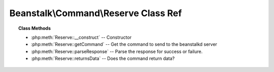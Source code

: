 Beanstalk\\Command\\Reserve Class Ref
=====================================

.. php:namespace:: Beanstalk\Command

.. php:class:: Reserve

    :Extends: :php:class:`Beanstalk\\Command`
    :Description: Reserve command
    :Author: Joshua Dechant <jdechant@shapeup.com>


    This will return a newly-reserved job. If no job is available to be reserved,
    beanstalkd will wait to send a response until one becomes available. Once a
    job is reserved for the client, the client has limited time to run (TTR) the
    job before the job times out. When the job times out, the server will put the
    job back into the ready queue. Both the TTR and the actual time left can be
    found in response to the stats-job command.

    A timeout value of 0 will cause the server to immediately return either a
    response or TIMED_OUT.  A positive value of timeout will limit the amount of
    time the client will block on the reserve request until a job becomes
    available.

.. topic:: Class Methods

    * :php:meth:`Reserve::__construct` -- Constructor
    * :php:meth:`Reserve::getCommand` -- Get the command to send to the beanstalkd server
    * :php:meth:`Reserve::parseResponse` -- Parse the response for success or failure.
    * :php:meth:`Reserve::returnsData` -- Does the command return data?

.. php:method:: __construct( [ $timeout = null ] )

    :Description: Constructor
    :param integer $timeout: Wait timeout in seconds

.. php:method:: getCommand(  )

    :Description: Get the command to send to the beanstalkd server
    :returns: *string*

.. php:method:: parseResponse( $response [ , $data = null , $conn = null ] )

    :Description: Parse the response for success or failure.
    :param string $response: Response line, i.e, first line in response
    :param string $data: Data recieved with reponse, if any, else null
    :param Beanstalk\Connection $conn: BeanstalkConnection use to send the command
    :returns: *\Beanstalk\Job*
    :throws: *\Beanstalk\Exception* When trying to reserve another job and the TTR of the current job ends soon
    :throws: *\Beanstalk\Exception* When the wait timeout exceeded before a job became available
    :throws: *\Beanstalk\Exception* When any other error occurs

.. php:method:: returnsData(  )

    :Description: Does the command return data?
    :returns: *boolean*


